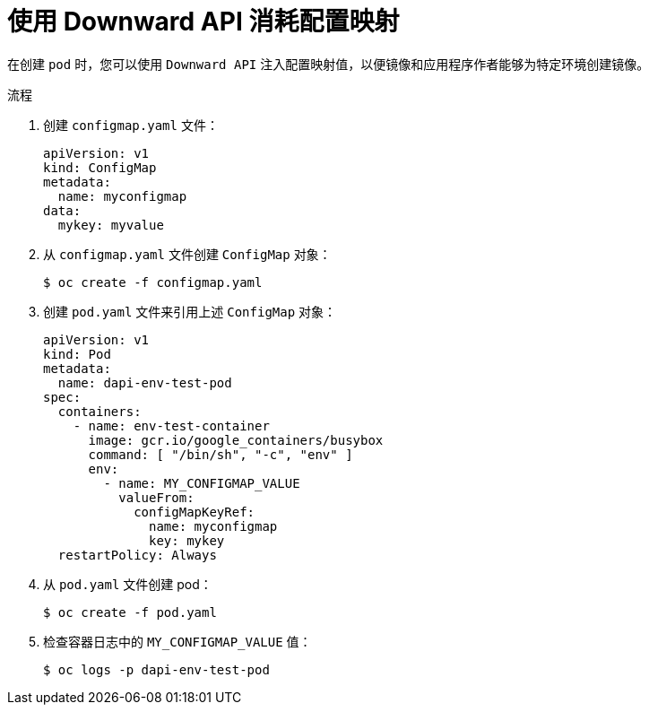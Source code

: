 // Module included in the following assemblies:
//
// * nodes/nodes-containers-downward-api.adoc

:_content-type: PROCEDURE
[id="nodes-containers-downward-api-container-configmaps_{context}"]
= 使用 Downward API 消耗配置映射

在创建 `pod` 时，您可以使用 `Downward API` 注入配置映射值，以便镜像和应用程序作者能够为特定环境创建镜像。

.流程

. 创建 `configmap.yaml` 文件：
+
[source,yaml]
----
apiVersion: v1
kind: ConfigMap
metadata:
  name: myconfigmap
data:
  mykey: myvalue
----

. 从 `configmap.yaml` 文件创建 `ConfigMap` 对象：
+
[source,terminal]
----
$ oc create -f configmap.yaml
----

. 创建 `pod.yaml` 文件来引用上述 `ConfigMap` 对象：
+
[source,yaml]
----
apiVersion: v1
kind: Pod
metadata:
  name: dapi-env-test-pod
spec:
  containers:
    - name: env-test-container
      image: gcr.io/google_containers/busybox
      command: [ "/bin/sh", "-c", "env" ]
      env:
        - name: MY_CONFIGMAP_VALUE
          valueFrom:
            configMapKeyRef:
              name: myconfigmap
              key: mykey
  restartPolicy: Always
----

. 从 `pod.yaml` 文件创建 pod：
+
[source,terminal]
----
$ oc create -f pod.yaml
----

. 检查容器日志中的 `MY_CONFIGMAP_VALUE` 值：
+
[source,terminal]
----
$ oc logs -p dapi-env-test-pod
----
